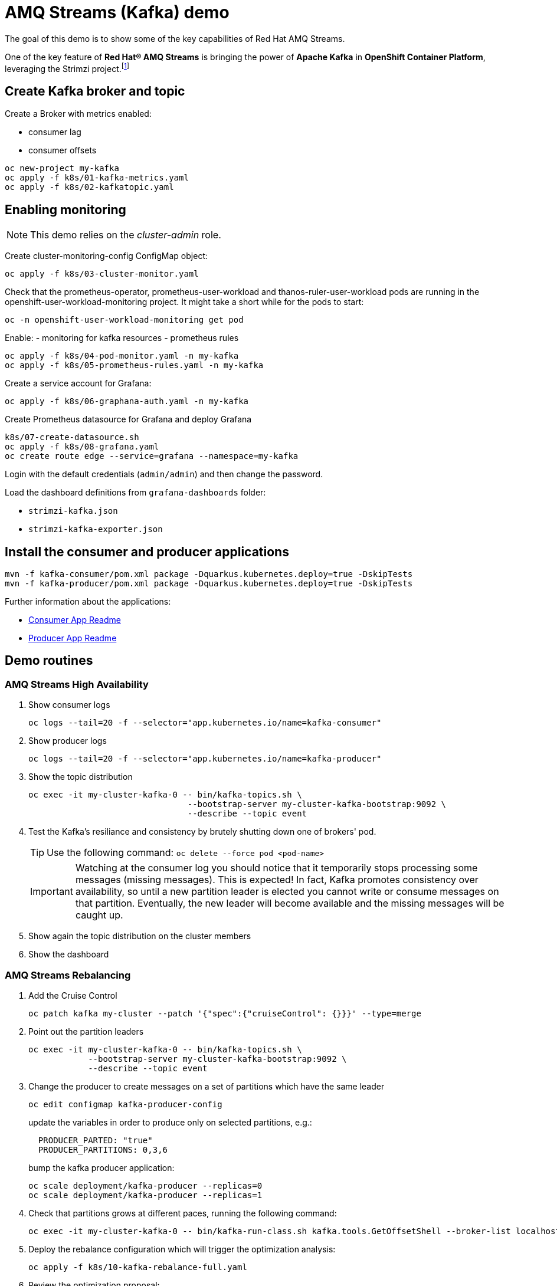 = AMQ Streams (Kafka) demo

The goal of this demo is to show some of the key capabilities of Red Hat AMQ Streams.

One of the key feature of *Red Hat® AMQ Streams* is bringing the power of *Apache Kafka* in *OpenShift Container Platform*, leveraging the Strimzi project.footnote:[https://strimzi.io/]

== Create Kafka broker and topic

Create a Broker with metrics enabled:

- consumer lag
- consumer offsets

[source,ruby]
----
oc new-project my-kafka
oc apply -f k8s/01-kafka-metrics.yaml
oc apply -f k8s/02-kafkatopic.yaml
----

== Enabling monitoring

NOTE: This demo relies on the _cluster-admin_ role.

Create cluster-monitoring-config ConfigMap object:

[source,shell]
----
oc apply -f k8s/03-cluster-monitor.yaml
----

Check that the prometheus-operator, prometheus-user-workload and thanos-ruler-user-workload pods are running in the openshift-user-workload-monitoring project. It might take a short while for the pods to start:

[source,shell]
----
oc -n openshift-user-workload-monitoring get pod
----

Enable:
- monitoring for kafka resources
- prometheus rules


[source,shell]
----
oc apply -f k8s/04-pod-monitor.yaml -n my-kafka
oc apply -f k8s/05-prometheus-rules.yaml -n my-kafka
----

Create a service account for Grafana:

[source,shell]
----
oc apply -f k8s/06-graphana-auth.yaml -n my-kafka
----

Create Prometheus datasource for Grafana and deploy Grafana

[source,shell]
----
k8s/07-create-datasource.sh
oc apply -f k8s/08-grafana.yaml
oc create route edge --service=grafana --namespace=my-kafka
----

Login with the default credentials (`admin/admin`) and then change the password.

Load the dashboard definitions from `grafana-dashboards` folder:

- `strimzi-kafka.json`
- `strimzi-kafka-exporter.json`

== Install the consumer and producer applications

[source,shell]
----
mvn -f kafka-consumer/pom.xml package -Dquarkus.kubernetes.deploy=true -DskipTests
mvn -f kafka-producer/pom.xml package -Dquarkus.kubernetes.deploy=true -DskipTests
----

Further information about the applications:

* xref:kafka-consumer/README.md[Consumer App Readme]

* xref:kafka-producer/README.md[Producer App Readme]

== Demo routines

=== AMQ Streams High Availability

. Show consumer logs
+
[source,shell]
----
oc logs --tail=20 -f --selector="app.kubernetes.io/name=kafka-consumer"
----

. Show producer logs
+
[source,shell]
----
oc logs --tail=20 -f --selector="app.kubernetes.io/name=kafka-producer"
----

. Show the topic distribution
+
[source,shell]
----
oc exec -it my-cluster-kafka-0 -- bin/kafka-topics.sh \
                                --bootstrap-server my-cluster-kafka-bootstrap:9092 \
                                --describe --topic event
----

. Test the Kafka's resiliance and consistency by brutely shutting down one of brokers' pod.
+
TIP: Use the following command: `oc delete --force pod <pod-name>`
+
IMPORTANT: Watching at the consumer log you should notice that it temporarily stops processing some messages (missing messages). This is expected! In fact, Kafka promotes consistency over availability, so until a new partition leader is elected you cannot write or consume messages on that partition. Eventually, the new leader will become available and the missing messages will be caught up.

. Show again the topic distribution on the cluster members

. Show the dashboard

=== AMQ Streams Rebalancing

. Add the Cruise Control
+
[source,shell]
----
oc patch kafka my-cluster --patch '{"spec":{"cruiseControl": {}}}' --type=merge
----

. Point out the partition leaders
+
[source,shell]
----
oc exec -it my-cluster-kafka-0 -- bin/kafka-topics.sh \
            --bootstrap-server my-cluster-kafka-bootstrap:9092 \
            --describe --topic event
----

. Change the producer to create messages on a set of partitions which have the same leader
+
[source,shell]
----
oc edit configmap kafka-producer-config
----
+
update the variables in order to produce only on selected partitions, e.g.:
+
[source,shell]
----
  PRODUCER_PARTED: "true"
  PRODUCER_PARTITIONS: 0,3,6
----
+
bump the kafka producer application:
+
[source,shell]
----
oc scale deployment/kafka-producer --replicas=0
oc scale deployment/kafka-producer --replicas=1
----

. Check that partitions grows at different paces, running the following command:
+
[source,shell]
----
oc exec -it my-cluster-kafka-0 -- bin/kafka-run-class.sh kafka.tools.GetOffsetShell --broker-list localhost:9092 --topic event
----

. Deploy the rebalance configuration which will trigger the optimization analysis:
+
[source,shell]
----
oc apply -f k8s/10-kafka-rebalance-full.yaml
----

. Review the optimization proposal:
+
[source,shell]
----
oc describe kafkarebalance full-rebalance
----

. Approve the proposal
+
[source,shell]
----
oc annotate kafkarebalances.kafka.strimzi.io full-rebalance strimzi.io/rebalance=approve
----
+
[TIP]
==== 
It's possible to trigger a new analysis on the existing rebalancing configuration:

[source,shell]
----
oc annotate kafkarebalances.kafka.strimzi.io full-rebalance strimzi.io/rebalance=refresh
----
====

. Rebalancing takes some time, run again the following command and wait for `Status: True`
+
[source,shell]
----
oc describe kafkarebalance full-rebalance
----

. Run again the describe topic command, you should spot the overloaded partitions moved on different leaders:
+
[source,shell]
----
oc exec -it my-cluster-kafka-0 -- bin/kafka-topics.sh \
            --bootstrap-server my-cluster-kafka-bootstrap:9092 \
            --describe --topic event
----

When the Kafka cluster scales, existing topics do not leverage the newly available brokers, so they remain idle until new topics are created.
The Cruise Control can be used to evenly distribute existing topics on the new available resources, as the following steps will show:

. Increase the Kafka replicas:
+
[source,shell]
----
oc patch kafka my-cluster --patch '{"spec":{"kafka": {"replicas": 4}}}' --type=merge
----

. Change the producer configurations to create an evenly distributed workload:
+
[source,shell]
----
oc edit configmap/kafka-producer-config
----
+
Modify the environment variables:
+
[source,shell]
----
  PRODUCER_PARTED: "false"
  PRODUCER_TICK_FREQUENCY: "10"
----

. Restart the producer and consumer application

. Open the Grafana dashboard, after a few minutes, the CPU graph should look like the following:
+
image:docs/images/graphana-cpu-unbalaced.png[Kafka CPU]
+
The new broker uses less resources.

. Watching at the topic information confirms that all partitions are on the first 3 brokers (0,1,2)
+
[source,shell]
----
oc exec -it my-cluster-kafka-0 -- bin/kafka-topics.sh \
            --bootstrap-server my-cluster-kafka-bootstrap:9092 \
            --describe --topic event
----

. Deploy the rebalance configuration `mode: add-brokers`, which is tailored to leverage the new available brokers:
+
[source,shell]
----
oc apply -f k8s/11-kafka-rebalance-add-brokers.yaml
----

. Review and approve the optimization proposal:
+
[source,shell]
----
oc describe kafkarebalance full-rebalance
oc annotate kafkarebalances.kafka.strimzi.io full-rebalance strimzi.io/rebalance=approve
----

. Rebalancing takes a couple of minutes, you can monitor the Grafana dashboard to see the changes and the topic information to understand how the partitions and their replicas are reorganized across the brokers.

. Finally, you can ask the Cruise Control to shrink your partitions on less brokers and then scale the cluster down.

=== Persist Consumed Messages

In this section, the consumer is enhanced to store the messages in a Postgres DB.
The goal is to show the client scalability and resiliance

. Stop the consumer and producer and restore the normal producer behavior
+
[source,shell]
----
oc scale deployment kafka-consumer --replicas=0
oc scale deployment kafka-producer --replicas=0
oc edit configmap kafka-producer-config
----
+
update the evironment variable to its original value
+
[source,shell]
----
  PRODUCER_PARTED: "false"
----

. Deploy the database (basic ephemaral deployment)
+
[source,shell]
----
oc create configmap event-db-init-data --from-file=./kafka-producer/src/main/resources/import.sql
oc apply -f k8s/20-postgres.yaml
----

. Edit the consumer configuration to enable persistence:
+
[source,shell]
----
oc edit configmap/kafka-consumer-config
----
+
Change this environment variable: `TRACKING_DB: "true"`

. Reset the producer and the consumer
+
[source,shell]
----
oc scale deployment kafka-consumer --replicas=1
oc scale deployment kafka-producer --replicas=1
----

. Deploy a simple Python application to poll the DB and detect duplicate or missing messages
+
[source,shell]
----
oc new-build --strategy docker --binary --name=db-watcher
oc start-build db-watcher --from-dir python-db-watcher/ --follow
oc new-app -l app.kubernetes.io/part-of=event-application -e POSTGRES_SVC=event-db db-watcher
----

. Open the db-watcher logs
+
[source,shell]
----
oc logs --tail 10 -f --selector="deployment=db-watcher"
----
+
NOTE: At this point, there should be no missing or duplicate messages, so the log should be empty.

. Scale up the consumer
+
[source,shell]
----
oc scale deployment kafka-consumer --replicas=2
----
+
NOTE: When the new consumer pod become active, the other consumer gives up half of his partitions to the new one. For a while you should spot some missing messages in `db-watcher` log. However, it's a transient condition.

. Test the consumer's resiliance and consistency by brutely shutting down one of the two pods.
+
TIP: Use the following command: `oc delete --force pod <pod-name>`

=== Probing the producer

Up to now, the producer has been using an in-memory counter to generate an ordered sequence of messages.

By changing the producer configuration, it's possible to leverage a PostgresSQL sequence to maintain a shared counter. As a result, it's possible to scale up the producer and probe the producer failover.

. Open the producer configuration and set `SEQUENCE_DB`to `true`
+
[source,shell]
----
oc edit configmap kafka-producer-config
----

. Restart the producer scaling it down and up to 2 instance:
+
[source,shell]
----
oc scale deployment kafka-producer --replicas=0
oc scale deployment kafka-producer --replicas=2
----

. After a few seconds you can start dropping the producer pods: 
+
[source,shell]
----
oc delete --force pod kafka-producer-<id> 
----

. Analyzing the db-watcher log, you are unlikely to find a missing message, because you should stop the producer at the exact moment when it gets the sequence number from the DB and before it sends it to Kafka. For educational purposes, the producer exposes an endpoint which throw a runtime exception at exactly that point:

* Open a shell into one of the producer pod:
+
[source,shell]
----
oc rsh kafka-producer-5d8856fb9f-cmt7r
----

* Inject and HTTP PUT request on the local endpoint:
+
[source,shell]
----
$ curl -X PUT localhost:8080
----

. Now, looking at the db-watcher log you should see a missing message.

== Clean up

In order to start the demo from scratch, with minimal effort: delete only the kafka broker and the topics:

[source,shell]
----
oc delete kafkatopics --selector="strimzi.io/cluster=my-cluster"
oc delete kafka my-cluster
----

Drop the PVC:

[source,shell]
----
oc delete pvc --selector="strimzi.io/cluster=my-cluster"
----

Then, you can apply again the first two yaml files.

=== Database clean up

[source,shell]
----
oc rsh event-db-<id>
$ psql -U quarkus quarkus
quarkus=> DELETE FROM event;
quarkus=> ALTER SEQUENCE event_seq RESTART WITH 1;
----
